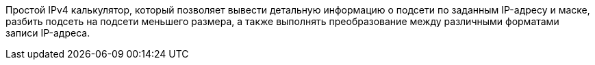 Простой IPv4 калькулятор, который позволяет вывести детальную информацию о подсети по заданным IP-адресу и маске, разбить подсеть на подсети меньшего размера, а также выполнять преобразование между различными форматами записи IP-адреса.
